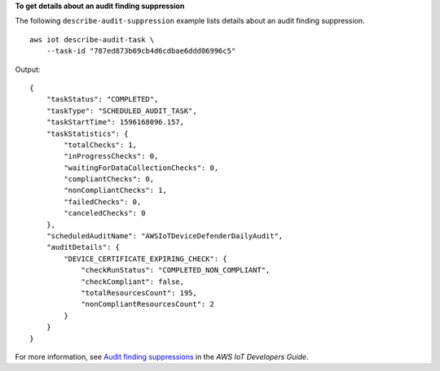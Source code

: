 **To get details about an audit finding suppression**

The following ``describe-audit-suppression`` example lists details about an audit finding suppression. ::

    aws iot describe-audit-task \
        --task-id "787ed873b69cb4d6cdbae6ddd06996c5"

Output::

    {
        "taskStatus": "COMPLETED",
        "taskType": "SCHEDULED_AUDIT_TASK",
        "taskStartTime": 1596168096.157,
        "taskStatistics": {
            "totalChecks": 1,
            "inProgressChecks": 0,
            "waitingForDataCollectionChecks": 0,
            "compliantChecks": 0,
            "nonCompliantChecks": 1,
            "failedChecks": 0,
            "canceledChecks": 0
        },
        "scheduledAuditName": "AWSIoTDeviceDefenderDailyAudit",
        "auditDetails": {
            "DEVICE_CERTIFICATE_EXPIRING_CHECK": {
                "checkRunStatus": "COMPLETED_NON_COMPLIANT",
                "checkCompliant": false,
                "totalResourcesCount": 195,
                "nonCompliantResourcesCount": 2
            }
        }
    }

For more information, see `Audit finding suppressions <https://docs.aws.amazon.com/iot/latest/developerguide/audit-finding-suppressions.html>`__ in the *AWS IoT Developers Guide*.